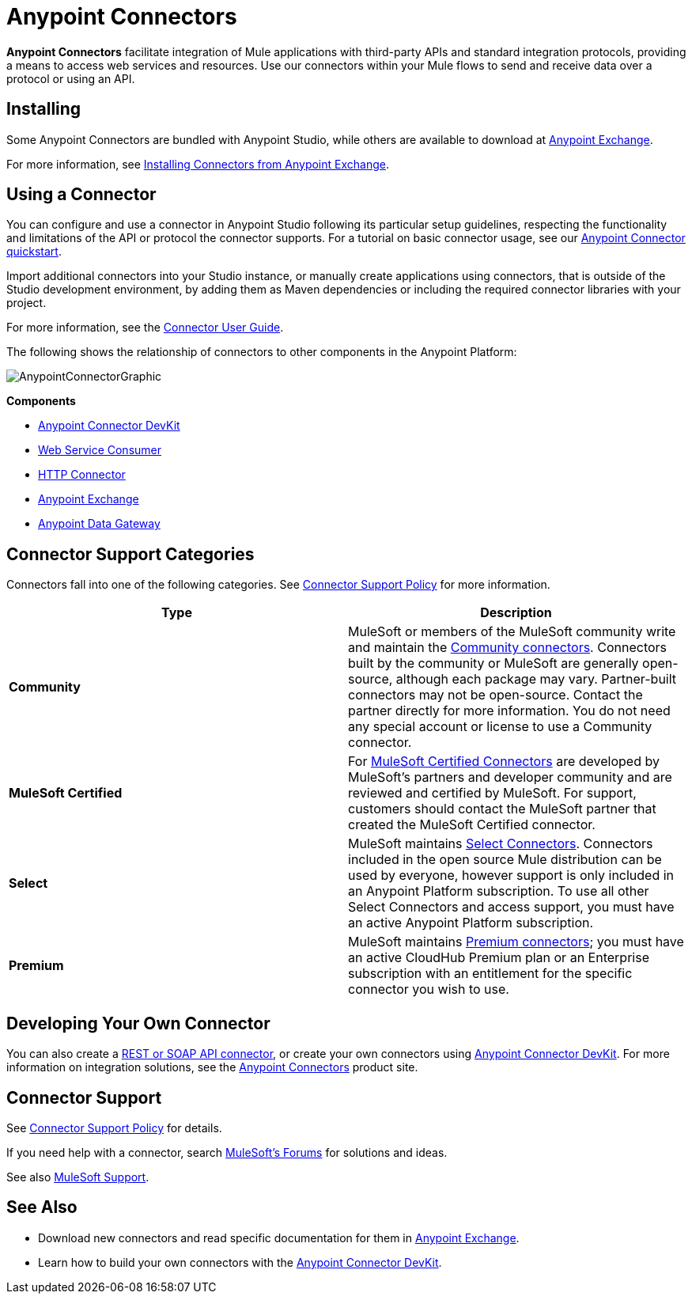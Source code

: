 = Anypoint Connectors
:keywords: anypoint, components, elements, connectors

*Anypoint Connectors* facilitate integration of Mule applications with third-party APIs and standard integration protocols, providing a means to access web services and resources. Use our connectors within your Mule flows to send and receive data over a protocol or using an API.

== Installing

Some Anypoint Connectors are bundled with Anypoint Studio, while others are available to download at link:https://www.mulesoft.com/exchange#!/?types=connector[Anypoint Exchange].

For more information, see link:/mule-fundamentals/v/3.8/anypoint-exchange#installing-a-connector-from-anypoint-exchange[Installing Connectors from Anypoint Exchange].

== Using a Connector

You can configure and use a connector in Anypoint Studio following its particular setup guidelines, respecting the functionality and limitations of the API or protocol the connector supports. For a tutorial on basic connector usage, see our link:/getting-started/anypoint-connector[Anypoint Connector quickstart].

Import additional connectors into your Studio instance, or manually create applications using connectors, that is outside of the Studio development environment, by adding them as Maven dependencies or including the required connector libraries with your project.

For more information, see the link:/mule-user-guide/v/3.8/connectors-user-guide[Connector User Guide].

The following shows the relationship of connectors to other components in the Anypoint Platform:

image:AnypointConnectorGraphic.png[AnypointConnectorGraphic]

*Components*

* link:/anypoint-connector-devkit/v/3.8[Anypoint Connector DevKit]
* link:/mule-user-guide/v/3.8/web-service-consumer[Web Service Consumer]
* link:/mule-user-guide/v/3.8/http-connector[HTTP Connector]
* link:https://www.mulesoft.com/exchange[Anypoint Exchange]
* link:/anypoint-data-gateway/installing-anypoint-data-gateway[Anypoint Data Gateway]

== Connector Support Categories

Connectors fall into one of the following categories. See link:https://www.mulesoft.com/legal/versioning-back-support-policy#anypoint-connectors[Connector Support Policy] for more information.

[%header,cols="2*a"]
|===
|Type |Description
|*Community*
|

MuleSoft or members of the MuleSoft community write and maintain the link:https://www.mulesoft.com/exchange#!/?types=connector&filters=Community&sortBy=name[Community connectors]. Connectors built by the community or MuleSoft are generally open-source, although each package may vary. Partner-built connectors may not be open-source. Contact the partner directly for more information. You do not need any special account or license to use a Community connector.

|*MuleSoft Certified*
|

For link:https://anypoint.mulesoft.com/exchange/anypoint-platform/#!/?types=connector&filters=MuleSoft-Certified&sortBy=name[MuleSoft Certified Connectors] are developed by MuleSoft’s partners and developer community and are reviewed and certified by MuleSoft. For support, customers should contact the MuleSoft partner that created the MuleSoft Certified connector.

|*Select*
|

MuleSoft maintains link:https://www.mulesoft.com/exchange#!/?types=connector&filters=Select&sortBy=name[Select Connectors]. Connectors included in the open source Mule distribution can be used by everyone, however support is only included in an Anypoint Platform subscription. To use all other Select Connectors and access support, you must have an active Anypoint Platform subscription.

|*Premium*
|

MuleSoft maintains link:https://www.mulesoft.com/exchange#!/?types=connector&filters=Premium&sortBy=name[Premium connectors]; you must have an active CloudHub Premium plan or an Enterprise subscription with an entitlement for the specific connector you wish to use.
|===

== Developing Your Own Connector

You can also create a link:/mule-user-guide/v/3.8/publishing-and-consuming-apis-with-mule[REST or SOAP API connector], or create your own connectors using link:/anypoint-connector-devkit/v/3.8[Anypoint Connector DevKit]. For more information on integration solutions, see the link:http://www.mulesoft.com/platform/cloud-connectors[Anypoint Connectors] product site.

== Connector Support

See link:https://www.mulesoft.com/legal/versioning-back-support-policy#anypoint-connectors[Connector Support Policy] for details.

If you need help with a connector, search link:http://forums.mulesoft.com[MuleSoft's Forums] for solutions and ideas.

See also link:https://www.mulesoft.com/support-and-services/mule-esb-support-license-subscription[MuleSoft Support]. 

== See Also

* Download new connectors and read specific documentation for them in  link:https://www.mulesoft.com/exchange#!/?types=connector&sortBy=name[Anypoint Exchange].
* Learn how to build your own connectors with the link:/anypoint-connector-devkit/v/3.8[Anypoint Connector DevKit].
